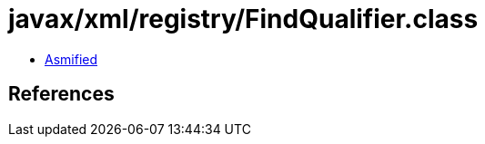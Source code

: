 = javax/xml/registry/FindQualifier.class

 - link:FindQualifier-asmified.java[Asmified]

== References

